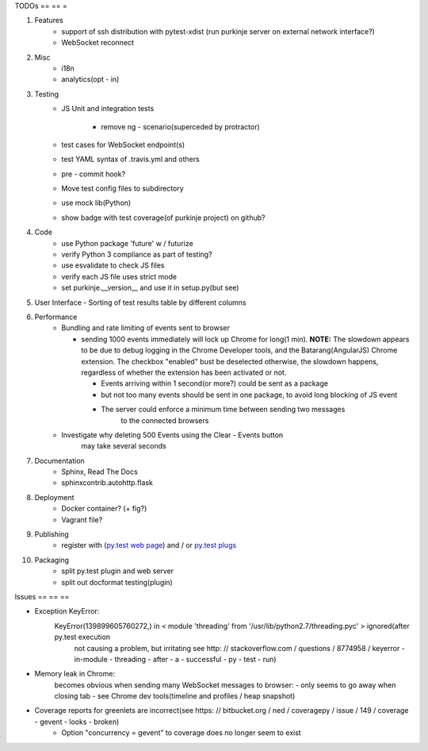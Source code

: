 TODOs
== == =

#) Features
    - support of ssh distribution with pytest-xdist (run purkinje server
      on external network interface?)
    - WebSocket reconnect

#) Misc
    - i18n
    - analytics(opt - in)

#) Testing
    - JS Unit and integration tests

        - remove ng - scenario(superceded by protractor)

    - test cases for WebSocket endpoint(s)
    - test YAML syntax of .travis.yml and others
    - pre - commit hook?
    - Move test config files to subdirectory
    - use mock lib(Python)
    - show badge with test coverage(of purkinje project) on github?

#) Code
    - use Python package 'future' w / futurize
    - verify Python 3 compliance as part of testing?
    - use esvalidate to check JS files
    - verify each JS file uses strict mode
    - set purkinje.__version__ and use it in setup.py(but see)

#) User Interface
   - Sorting of test results table by different columns

#) Performance
    - Bundling and rate limiting of events sent to browser

      - sending 1000 events
        immediately will lock up Chrome for long(1 min).
        **NOTE:**
        The slowdown appears to be due to debug logging in the Chrome Developer tools,
        and the Batarang(AngularJS) Chrome extension.
        The checkbox "enabled" bust be deselected
        otherwise, the slowdown happens, regardless
        of whether the extension has been activated or not.

        - Events arriving within 1 second(or more?) could be sent as a package
        - but not too many events should be sent in one package, to avoid long blocking
          of JS event
        - The server could  enforce a minimum time between sending two messages
            to the connected browsers
    - Investigate why deleting 500 Events using the Clear - Events button
        may take several seconds

#) Documentation
    - Sphinx, Read The Docs
    - sphinxcontrib.autohttp.flask

#) Deployment
    - Docker container? (+ fig?)
    - Vagrant file?

#) Publishing
    - register with (`py.test web page <http://pytest.org/latest/plugins_index/index.html?highlight=plugins>`_) and / or `py.test plugs <http://pytest-plugs.herokuapp.com/>`_

#) Packaging
    - split py.test plugin and web server
    - split out docformat testing(plugin)

Issues
== == ==

- Exception KeyError:
    KeyError(139899605760272,) in < module 'threading' from '/usr/lib/python2.7/threading.pyc' > ignored(after py.test execution
                                                                                                         not causing a problem, but irritating
                                                                                                         see http: // stackoverflow.com / questions / 8774958 / keyerror - in-module - threading - after - a - successful - py - test - run)
- Memory leak in Chrome:
    becomes obvious when sending many
    WebSocket messages to browser:
    - only seems to go away when closing tab
    - see Chrome dev tools(timeline and profiles / heap snapshot)
- Coverage reports for greenlets are incorrect(see https: // bitbucket.org / ned / coveragepy / issue / 149 / coverage - gevent - looks - broken)
    - Option "concurrency = gevent" to coverage does no longer seem to exist
